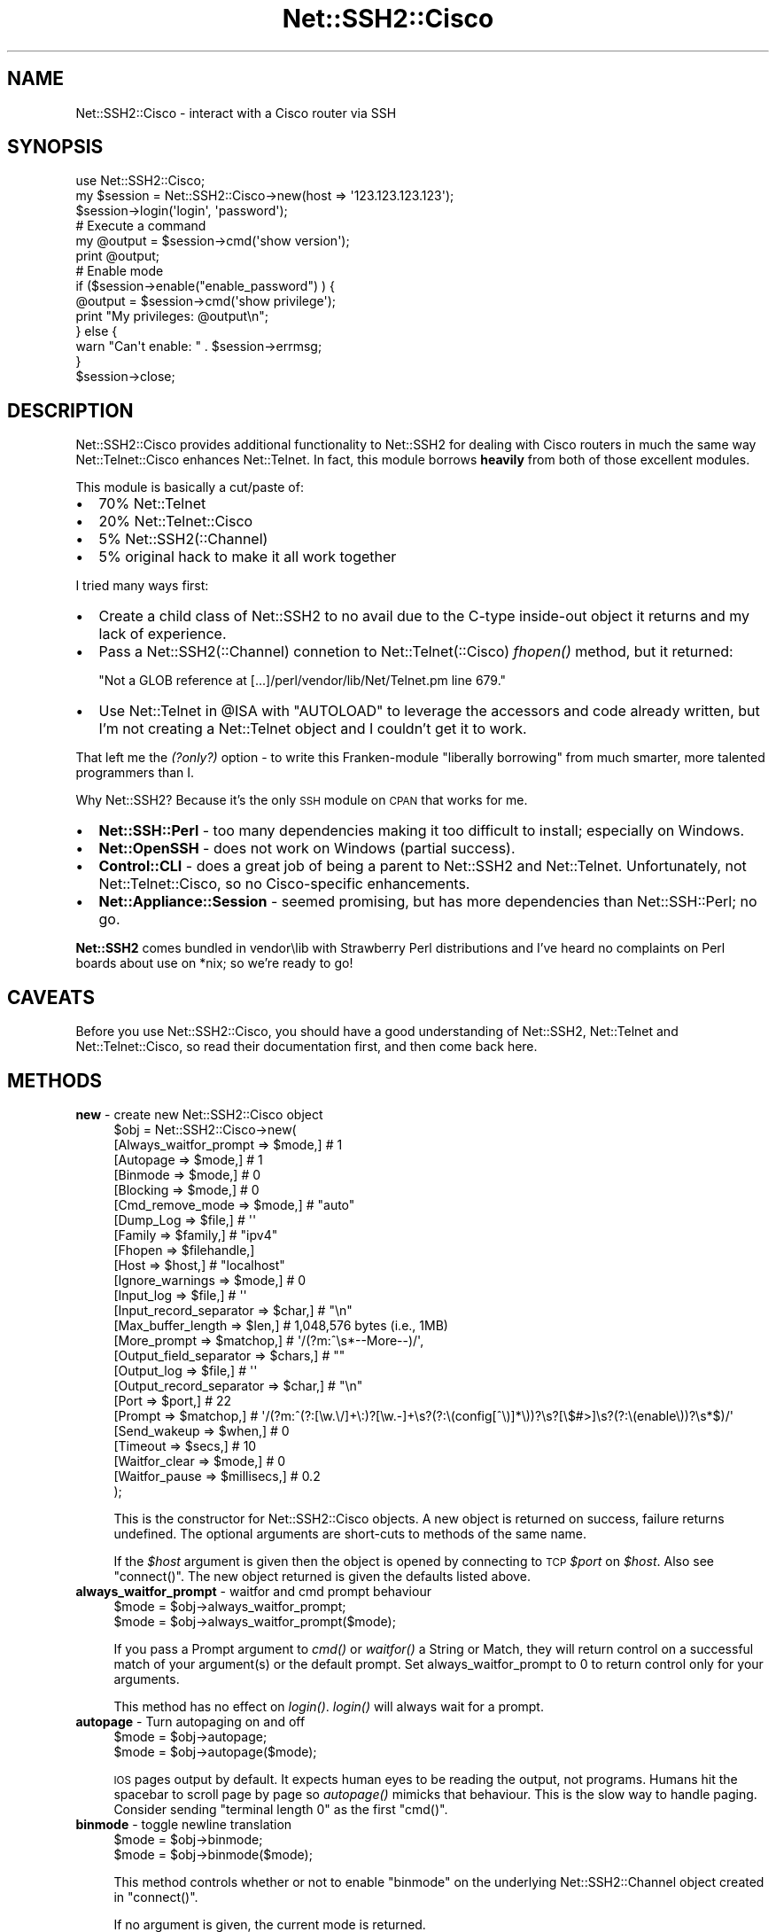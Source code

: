 .\" Automatically generated by Pod::Man 2.28 (Pod::Simple 3.28)
.\"
.\" Standard preamble:
.\" ========================================================================
.de Sp \" Vertical space (when we can't use .PP)
.if t .sp .5v
.if n .sp
..
.de Vb \" Begin verbatim text
.ft CW
.nf
.ne \\$1
..
.de Ve \" End verbatim text
.ft R
.fi
..
.\" Set up some character translations and predefined strings.  \*(-- will
.\" give an unbreakable dash, \*(PI will give pi, \*(L" will give a left
.\" double quote, and \*(R" will give a right double quote.  \*(C+ will
.\" give a nicer C++.  Capital omega is used to do unbreakable dashes and
.\" therefore won't be available.  \*(C` and \*(C' expand to `' in nroff,
.\" nothing in troff, for use with C<>.
.tr \(*W-
.ds C+ C\v'-.1v'\h'-1p'\s-2+\h'-1p'+\s0\v'.1v'\h'-1p'
.ie n \{\
.    ds -- \(*W-
.    ds PI pi
.    if (\n(.H=4u)&(1m=24u) .ds -- \(*W\h'-12u'\(*W\h'-12u'-\" diablo 10 pitch
.    if (\n(.H=4u)&(1m=20u) .ds -- \(*W\h'-12u'\(*W\h'-8u'-\"  diablo 12 pitch
.    ds L" ""
.    ds R" ""
.    ds C` ""
.    ds C' ""
'br\}
.el\{\
.    ds -- \|\(em\|
.    ds PI \(*p
.    ds L" ``
.    ds R" ''
.    ds C`
.    ds C'
'br\}
.\"
.\" Escape single quotes in literal strings from groff's Unicode transform.
.ie \n(.g .ds Aq \(aq
.el       .ds Aq '
.\"
.\" If the F register is turned on, we'll generate index entries on stderr for
.\" titles (.TH), headers (.SH), subsections (.SS), items (.Ip), and index
.\" entries marked with X<> in POD.  Of course, you'll have to process the
.\" output yourself in some meaningful fashion.
.\"
.\" Avoid warning from groff about undefined register 'F'.
.de IX
..
.nr rF 0
.if \n(.g .if rF .nr rF 1
.if (\n(rF:(\n(.g==0)) \{
.    if \nF \{
.        de IX
.        tm Index:\\$1\t\\n%\t"\\$2"
..
.        if !\nF==2 \{
.            nr % 0
.            nr F 2
.        \}
.    \}
.\}
.rr rF
.\" ========================================================================
.\"
.IX Title "Net::SSH2::Cisco 3"
.TH Net::SSH2::Cisco 3 "2015-07-11" "perl v5.20.2" "User Contributed Perl Documentation"
.\" For nroff, turn off justification.  Always turn off hyphenation; it makes
.\" way too many mistakes in technical documents.
.if n .ad l
.nh
.SH "NAME"
Net::SSH2::Cisco \- interact with a Cisco router via SSH
.SH "SYNOPSIS"
.IX Header "SYNOPSIS"
.Vb 1
\&  use Net::SSH2::Cisco;
\&
\&  my $session = Net::SSH2::Cisco\->new(host => \*(Aq123.123.123.123\*(Aq);
\&  $session\->login(\*(Aqlogin\*(Aq, \*(Aqpassword\*(Aq);
\&
\&  # Execute a command
\&  my @output = $session\->cmd(\*(Aqshow version\*(Aq);
\&  print @output;
\&
\&  # Enable mode
\&  if ($session\->enable("enable_password") ) {
\&      @output = $session\->cmd(\*(Aqshow privilege\*(Aq);
\&      print "My privileges: @output\en";
\&  } else {
\&      warn "Can\*(Aqt enable: " . $session\->errmsg;
\&  }
\&
\&  $session\->close;
.Ve
.SH "DESCRIPTION"
.IX Header "DESCRIPTION"
Net::SSH2::Cisco provides additional functionality to Net::SSH2
for dealing with Cisco routers in much the same way Net::Telnet::Cisco
enhances Net::Telnet.  In fact, this module borrows \fBheavily\fR from
both of those excellent modules.
.PP
This module is basically a cut/paste of:
.IP "\(bu" 2
70% Net::Telnet
.IP "\(bu" 2
20% Net::Telnet::Cisco
.IP "\(bu" 2
5% Net::SSH2(::Channel)
.IP "\(bu" 2
5% original hack to make it all work together
.PP
I tried many ways first:
.IP "\(bu" 2
Create a child class of Net::SSH2 to no avail due to the C\-type 
inside-out object it returns and my lack of experience.
.IP "\(bu" 2
Pass a Net::SSH2(::Channel) connetion to Net::Telnet(::Cisco) \fIfhopen()\fR
method, but it returned:
.Sp
\&\f(CW\*(C`Not a GLOB reference at [...]/perl/vendor/lib/Net/Telnet.pm line 679.\*(C'\fR
.IP "\(bu" 2
Use Net::Telnet in \f(CW@ISA\fR with \f(CW\*(C`AUTOLOAD\*(C'\fR to leverage the accessors and 
code already written, but I'm not creating a Net::Telnet object and 
I couldn't get it to work.
.PP
That left me the \fI(?only?)\fR option \- to write this Franken-module \*(L"liberally
borrowing\*(R" from much smarter, more talented programmers than I.
.PP
Why Net::SSH2?  Because it's the only \s-1SSH\s0 module on \s-1CPAN\s0 that works for me.
.IP "\(bu" 2
\&\fBNet::SSH::Perl\fR \- too many dependencies making it too difficult to install;
especially on Windows.
.IP "\(bu" 2
\&\fBNet::OpenSSH\fR \- does not work on Windows (partial success).
.IP "\(bu" 2
\&\fBControl::CLI\fR \- does a great job of being a parent to Net::SSH2 and
Net::Telnet.  Unfortunately, not Net::Telnet::Cisco, so no Cisco-specific 
enhancements.
.IP "\(bu" 2
\&\fBNet::Appliance::Session\fR \- seemed promising, but has more dependencies
than Net::SSH::Perl; no go.
.PP
\&\fBNet::SSH2\fR comes bundled in vendor\elib with Strawberry Perl distributions
and I've heard no complaints on Perl boards about use on *nix; so we're
ready to go!
.SH "CAVEATS"
.IX Header "CAVEATS"
Before you use Net::SSH2::Cisco, you should have a good
understanding of Net::SSH2, Net::Telnet and Net::Telnet::Cisco, so read
their documentation first, and then come back here.
.SH "METHODS"
.IX Header "METHODS"
.IP "\fBnew\fR \- create new Net::SSH2::Cisco object" 4
.IX Item "new - create new Net::SSH2::Cisco object"
.Vb 10
\&    $obj = Net::SSH2::Cisco\->new(
\&        [Always_waitfor_prompt   => $mode,]       # 1
\&        [Autopage                => $mode,]       # 1
\&        [Binmode                 => $mode,]       # 0
\&        [Blocking                => $mode,]       # 0
\&        [Cmd_remove_mode         => $mode,]       # "auto"
\&        [Dump_Log                => $file,]       # \*(Aq\*(Aq
\&        [Family                  => $family,]     # "ipv4"
\&        [Fhopen                  => $filehandle,]
\&        [Host                    => $host,]       # "localhost"
\&        [Ignore_warnings         => $mode,]       # 0
\&        [Input_log               => $file,]       # \*(Aq\*(Aq
\&        [Input_record_separator  => $char,]       # "\en"
\&        [Max_buffer_length       => $len,]        # 1,048,576 bytes (i.e., 1MB)
\&        [More_prompt             => $matchop,]    # \*(Aq/(?m:^\es*\-\-More\-\-)/\*(Aq,
\&        [Output_field_separator  => $chars,]      # ""
\&        [Output_log              => $file,]       # \*(Aq\*(Aq
\&        [Output_record_separator => $char,]       # "\en"
\&        [Port                    => $port,]       # 22
\&        [Prompt                  => $matchop,]    # \*(Aq/(?m:^(?:[\ew.\e/]+\e:)?[\ew.\-]+\es?(?:\e(config[^\e)]*\e))?\es?[\e$#>]\es?(?:\e(enable\e))?\es*$)/\*(Aq
\&        [Send_wakeup             => $when,]       # 0
\&        [Timeout                 => $secs,]       # 10
\&        [Waitfor_clear           => $mode,]       # 0
\&        [Waitfor_pause           => $millisecs,]  # 0.2
\&    );
.Ve
.Sp
This is the constructor for Net::SSH2::Cisco objects.  A new object is
returned on success, failure returns undefined.  The optional arguments
are short-cuts to methods of the same name.
.Sp
If the \fI\f(CI$host\fI\fR argument is given then the object is opened by
connecting to \s-1TCP \s0\fI\f(CI$port\fI\fR on \fI\f(CI$host\fI\fR.  Also see \f(CW\*(C`connect()\*(C'\fR.  The new
object returned is given the defaults listed above.
.IP "\fBalways_waitfor_prompt\fR \- waitfor and cmd prompt behaviour" 4
.IX Item "always_waitfor_prompt - waitfor and cmd prompt behaviour"
.Vb 1
\&    $mode = $obj\->always_waitfor_prompt;
\&
\&    $mode = $obj\->always_waitfor_prompt($mode);
.Ve
.Sp
If you pass a Prompt argument to \fIcmd()\fR or \fIwaitfor()\fR a String or Match,
they will return control on a successful match of your argument(s) or
the default prompt. Set always_waitfor_prompt to 0 to return control
only for your arguments.
.Sp
This method has no effect on \fIlogin()\fR. \fIlogin()\fR will always wait for a
prompt.
.IP "\fBautopage\fR \- Turn autopaging on and off" 4
.IX Item "autopage - Turn autopaging on and off"
.Vb 1
\&    $mode = $obj\->autopage;
\&
\&    $mode = $obj\->autopage($mode);
.Ve
.Sp
\&\s-1IOS\s0 pages output by default. It expects human eyes to be reading the
output, not programs.  Humans hit the spacebar to scroll page by
page so \fIautopage()\fR mimicks that behaviour.  This is the slow way to
handle paging.  Consider sending \*(L"terminal length 0\*(R" as the first \f(CW\*(C`cmd()\*(C'\fR.
.IP "\fBbinmode\fR \- toggle newline translation" 4
.IX Item "binmode - toggle newline translation"
.Vb 1
\&    $mode = $obj\->binmode;
\&
\&    $mode = $obj\->binmode($mode);
.Ve
.Sp
This method controls whether or not to enable \f(CW\*(C`binmode\*(C'\fR on the
underlying Net::SSH2::Channel object created in \f(CW\*(C`connect()\*(C'\fR.
.Sp
If no argument is given, the current mode is returned.
.IP "\fBblocking\fR \- toggle channel blocking" 4
.IX Item "blocking - toggle channel blocking"
.Vb 1
\&    $mode = $obj\->blocking;
\&
\&    $mode = $obj\->blocking($mode);
.Ve
.Sp
This method controls whether or not to enable \f(CW\*(C`blocking\*(C'\fR on the
underlying Net::SSH2::Channel object created in \f(CW\*(C`connect()\*(C'\fR.
.Sp
If no argument is given, the current mode is returned.
.IP "\fBclose\fR \- close object" 4
.IX Item "close - close object"
.Vb 1
\&    $ok = $obj\->close;
.Ve
.Sp
This method closes the object.
.IP "\fBcmd\fR \- issue command and retrieve output" 4
.IX Item "cmd - issue command and retrieve output"
.Vb 10
\&    $ok = $obj\->cmd($string);
\&    $ok = $obj\->cmd(
\&         String  => $string,
\&        [Output  => $ref,]
\&        [Cmd_remove_mode => $mode,]
\&        [Errmode => $mode,]
\&        [Input_record_separator  => $chars,]
\&        [Output_record_separator => $chars,]
\&        [Prompt  => $match,]
\&        [Timeout => $secs,]
\&        [Waitfor_clear => $mode,]
\&        [Waitfor_pause => $millisecs,]
\&    );
\&
\&    @output = $obj\->cmd($string);
\&    @output = $obj\->cmd(
\&         String  => $string,
\&        [Output  => $ref,]
\&        [Cmd_remove_mode => $mode,]
\&        [Errmode => $mode,]
\&        [Input_record_separator  => $chars,]
\&        [Output_record_separator => $chars,]
\&        [Prompt  => $match,]
\&        [Timeout => $secs,]
\&        [Waitfor_clear => $mode,]
\&        [Waitfor_pause => $millisecs,]
\&    );
.Ve
.Sp
This method sends the command \fI\f(CI$string\fI\fR, and reads the characters
sent back by the command up until and including the matching prompt.
It's assumed that the program to which you're sending is some kind of
command prompting interpreter such as a shell.
.Sp
The command \fI\f(CI$string\fI\fR is automatically appended with the
output_record_separator, by default it is \f(CW"\en"\fR.  This is similar
to someone typing a command and hitting the return key.  Set the
output_record_separator to change this behavior.
.Sp
In a scalar context, the characters read from the remote side are
discarded and \f(CW1\fR is returned on success.  On time-out, eof, or other
failures, the error mode action is performed.  See \f(CW\*(C`errmode()\*(C'\fR.
.Sp
In a list context, just the output generated by the command is
returned, one line per element.  In other words, all the characters in
between the echoed back command string and the prompt are returned.
If the command happens to return no output, a list containing one
element, the empty string is returned.  This is so the list will
indicate true in a boolean context.  On time-out, eof, or other
failures, the error mode action is performed.  See \f(CW\*(C`errmode()\*(C'\fR.
.Sp
The characters that matched the prompt may be retrieved using
\&\f(CW\*(C`last_prompt()\*(C'\fR.
.Sp
Many command interpreters echo back the command sent.  In most
situations, this method removes the first line returned from the
remote side (i.e. the echoed back command).  See \f(CW\*(C`cmd_remove_mode()\*(C'\fR
for more control over this feature.
.Sp
The \fIOutput\fR named parameter provides an alternative method of
receiving command output.  If you pass a scalar reference, all the
output (even if it contains multiple lines) is returned in the
referenced scalar.  If you pass an array or hash reference, the lines
of output are returned in the referenced array or hash.  You can use
\&\f(CW\*(C`input_record_separator()\*(C'\fR to change the notion of what separates a
line.
.IP "\fBcmd_remove_mode\fR \- toggle removal of echoed commands" 4
.IX Item "cmd_remove_mode - toggle removal of echoed commands"
.Vb 1
\&    $mode = $obj\->cmd_remove_mode;
\&
\&    $mode = $obj\->cmd_remove_mode($mode);
.Ve
.Sp
This method controls how to deal with echoed back commands in the
output returned by \fIcmd()\fR.  Typically, when you send a command to the
remote side, the first line of output returned is the command echoed
back.  Use this mode to remove the first line of output normally
returned by \fIcmd()\fR.
.Sp
If no argument is given, the current mode is returned.
.Sp
If \fI\f(CI$mode\fI\fR is \f(CW0\fR then the command output returned from \fIcmd()\fR has no
lines removed.  If \fI\f(CI$mode\fI\fR is a positive integer, then the first
\&\fI\f(CI$mode\fI\fR lines of command output are stripped.
.Sp
By default, \fI\f(CI$mode\fI\fR is set to \f(CW"auto"\fR.  Auto means that whether or
not the first line of command output is stripped, depends on whether
or not it is matched in the first line of command output.
.IP "\fBconnect\fR \- connect to port on remote host" 4
.IX Item "connect - connect to port on remote host"
.Vb 1
\&    $ok = $obj\->connect($host);
\&
\&    $ok = $obj\->connect(
\&        [Fhopen  => $filehandle,]
\&        [Host    => $host,]
\&        [Port    => $port,]
\&        [Family  => $family,]
\&        [Timeout => $secs,]
\&    );
.Ve
.Sp
This method opens a \s-1TCP\s0 connection to \fI\f(CI$port\fI\fR on \fI\f(CI$host\fI\fR for the \s-1IP\s0
address \fI\f(CI$family\fI\fR.  If \f(CW$filehandle\fR is provided, other options are
ignored.  If any of the arguments are missing then the current attribute
value for the object is used.  Specifing any optional named parameters
overrides the current setting for this call to \f(CW\*(C`connect()\*(C'\fR.
.Sp
This essentially performs a Net::SSH2 \f(CW\*(C`connect()\*(C'\fR call.
.IP "\fBdisable\fR \- leave enabled mode" 4
.IX Item "disable - leave enabled mode"
.Vb 1
\&    $ok = $obj\->disable;
.Ve
.Sp
This method exits the router's privileged mode.
.IP "\fBdump_log\fR \- log all I/O in dump format" 4
.IX Item "dump_log - log all I/O in dump format"
.Vb 1
\&    $fh = $obj\->dump_log;
\&
\&    $fh = $obj\->dump_log($fh);
\&
\&    $fh = $obj\->dump_log($filename);
.Ve
.Sp
This method starts or stops dump format logging of all the object's
input and output.  The dump format shows the blocks read and written
in a hexadecimal and printable character format.  This method is
useful when debugging, however you might want to first try
\&\f(CW\*(C`input_log()\*(C'\fR as it's more readable.
.Sp
If no argument is given, the log filehandle is returned.  A returned
empty string indicates logging is off.
.Sp
To stop logging, use an empty string as an argument.  The stopped
filehandle is not closed.
.Sp
If an open filehandle is given, it is used for logging and returned.
Otherwise, the argument is assumed to be the name of a file, the
filename is opened for logging and a filehandle to it is returned.  If
the filehandle is not already opened or the filename can't be opened
for writing, the error mode action is performed.
.Sp
\&\fB\s-1NOTE:\s0\fR Logging starts \fIafter\fR login so the initial login sequence 
(i.e., banner, username and password exchange) is \fInot\fR captured.  This 
is due to Net::SSH2 not having a logging function.
.IP "\fBenable\fR \- enter enabled mode" 4
.IX Item "enable - enter enabled mode"
.Vb 1
\&    $ok = $obj\->enable;
\&
\&    $ok = $obj\->enable($password);
\&
\&    $ok = $obj\->enable(
\&        [Name => $name,]
\&        [Password => $password,]
\&        [Level => $level,]
\&    );
.Ve
.Sp
This method changes privilege level to enabled mode.
.Sp
If a single argument is provided by the caller, it will be used as
a password.  Returns 1 on success and undef on failure.
.IP "\fBeof\fR \- end of file indicator" 4
.IX Item "eof - end of file indicator"
.Vb 1
\&    $eof = $obj\->eof;
.Ve
.Sp
This method returns \f(CW1\fR if end of file has been read, otherwise it
returns an empty string.
.IP "\fBerrmode\fR \- define action to be performed on error" 4
.IX Item "errmode - define action to be performed on error"
.Vb 1
\&    $mode = $obj\->errmode;
\&
\&    $mode = $obj\->errmode($mode);
.Ve
.Sp
This method gets or sets the action used when errors are encountered
using the object.  The first calling sequence returns the current
error mode.  The second calling sequence sets it to \fI\f(CI$mode\fI\fR.  Valid values
for \fI\f(CI$mode\fI\fR are \f(CW"die"\fR (the default), \f(CW"return"\fR, a \fIcoderef\fR
or an \fIarrayref\fR.
.Sp
When mode is \f(CW"die"\fR and an error is encountered using the object,
then an error message is printed to standard error and the program
dies.
.Sp
When mode is \f(CW"return"\fR then the method generating the error places
an error message in the object and returns an undefined value in a
scalar context and an empty list in list context.  The error message
may be obtained using \f(CW\*(C`errmsg()\*(C'\fR.
.Sp
When mode is a \fIcoderef\fR, then when an error is encountered
\&\fIcoderef\fR is called with the error message as its first argument.
Using this mode you may have your own subroutine handle errors.  If
\&\fIcoderef\fR itself returns then the method generating the error returns
undefined or an empty list depending on context.
.Sp
When mode is an \fIarrayref\fR, the first element of the array must be a
\&\fIcoderef\fR.  Any elements that follow are the arguments to \fIcoderef\fR.
When an error is encountered, the \fIcoderef\fR is called with its
arguments.  Using this mode you may have your own subroutine handle
errors.  If the \fIcoderef\fR itself returns then the method generating
the error returns undefined or an empty list depending on context.
.Sp
A warning is printed to \s-1STDERR\s0 when attempting to set this attribute
to something that is not \f(CW"die"\fR, \f(CW"return"\fR, a \fIcoderef\fR, or an
\&\fIarrayref\fR whose first element isn't a \fIcoderef\fR.
.IP "\fBerrmsg\fR \- most recent error message" 4
.IX Item "errmsg - most recent error message"
.Vb 1
\&    $msg = $obj\->errmsg;
\&
\&    $msg = $obj\->errmsg(@msgs);
.Ve
.Sp
The first calling sequence returns the error message associated with
the object.  The empty string is returned if no error has been
encountered yet.  The second calling sequence sets the error message
for the object to the concatenation of \fI\f(CI@msgs\fI\fR.  Normally, error
messages are set internally by a method when an error is encountered.
.IP "\fBerror\fR \- perform the error mode action" 4
.IX Item "error - perform the error mode action"
.Vb 1
\&    $obj\->error(@msgs);
.Ve
.Sp
This method concatenates \fI\f(CI@msgs\fI\fR into a string and places it in the 
object as the error message.  Also see \f(CW\*(C`errmsg()\*(C'\fR.  It then performs 
the error mode action.  Also see \f(CW\*(C`errmode()\*(C'\fR.
.Sp
If the error mode doesn't cause the program to die, then an undefined 
value or an empty list is returned depending on the context.
.Sp
This method is primarily used by this class or a sub-class to perform 
the user requested action when an error is encountered.
.IP "\fBfamily\fR \- \s-1IP\s0 address family for remote host" 4
.IX Item "family - IP address family for remote host"
.Vb 1
\&    $family = $obj\->family;
\&
\&    $family = $obj\->family($family);
.Ve
.Sp
This method designates which \s-1IP\s0 address family \f(CW\*(C`host()\*(C'\fR refers to,
i.e. IPv4 or IPv6.  IPv6 support is available when using perl 5.14 or
later.  With no argument it returns the current value set in the
object.  With an argument it sets the current address family to
\&\fI\f(CI$family\fI\fR returns.  Valid values are \f(CW"ipv4"\fR or \f(CW"ipv6"\fR.
.Sp
This returns when attempting to set an invalid family or attempting
to set \f(CW"ipv6"\fR when the Socket module is less than version 1.94
or IPv6 is not supported.
.Sp
Note, Net::SSH2 does not support IPv6 natively, so setting \f(CW"ipv6"\fR
requires IO::Socket::IP be installed.
.IP "\fBfhopen\fR \- use already open filehandle for I/O" 4
.IX Item "fhopen - use already open filehandle for I/O"
.Vb 1
\&    $ok = $obj\->fhopen($fh);
.Ve
.Sp
This method associates the open filehandle \fI\f(CI$fh\fI\fR with \fI\f(CI$obj\fI\fR for
further I/O.  Filehandle \fI\f(CI$fh\fI\fR must already be opened.
.Sp
To support IPv6 in Net::SSH2, you need to open an IO::Socket::IP object
and pass that to \f(CW\*(C`connect()\*(C'\fR.  In this modules, Net::SSH2::Cisco takes
care of IPv6 for you with the \f(CW\*(C`family()\*(C'\fR method by essentially doing
the same thing in the background.  If for some reason you're dropping
this into existing code, you may already create your own \s-1IO\s0 object, so
this allows for those existing instances.
.IP "\fBhost\fR \- name or \s-1IP\s0 address of remote host" 4
.IX Item "host - name or IP address of remote host"
.Vb 1
\&    $host = $obj\->host;
\&
\&    $host = $obj\->host($host);
.Ve
.Sp
This method designates the remote host for \f(CW\*(C`open()\*(C'\fR.  It is either a
hostname or an \s-1IP\s0 address.  With no argument it returns the current
value set in the object.  With an argument it sets the current host
name to \fI\f(CI$host\fI\fR.  Use \f(CW\*(C`family()\*(C'\fR to control which \s-1IP\s0 address family,
IPv4 or IPv6, hostnames should resolve to.
.Sp
It may also be set by \f(CW\*(C`new()\*(C'\fR or \f(CW\*(C`connect()\*(C'\fR.
.IP "\fBignore_warnings\fR \- Don't call \fIerror()\fR for warnings" 4
.IX Item "ignore_warnings - Don't call error() for warnings"
.Vb 1
\&    $mode = $obj\->ignore_warnings;
\&
\&    $mode = $obj\->ignore_warnings($mode);
.Ve
.Sp
Not all strings that begin with a '%' are really errors. Some are just
warnings. By setting this, you are ignoring them.
.IP "\fBinput_log\fR \- log all input" 4
.IX Item "input_log - log all input"
.Vb 1
\&    $fh = $obj\->input_log;
\&
\&    $fh = $obj\->input_log($fh);
\&
\&    $fh = $obj\->input_log($filename);
.Ve
.Sp
This method starts or stops logging of input.  This is useful when
debugging.  Also see \f(CW\*(C`dump_log()\*(C'\fR.  Because most command interpreters
echo back commands received, it's likely all your output will also be
in this log.  Note that input logging occurs after newline
translation.  See \f(CW\*(C`binmode()\*(C'\fR for details on newline translation.
.Sp
If no argument is given, the log filehandle is returned.  A returned
empty string indicates logging is off.
.Sp
To stop logging, use an empty string as an argument.  The stopped
filehandle is not closed.
.Sp
If an open filehandle is given, it is used for logging and returned.
Otherwise, the argument is assumed to be the name of a file, the
filename is opened for logging and a filehandle to it is returned.  If
the filehandle is not already opened or the filename can't be opened
for writing, the error mode action is performed.
.Sp
\&\fB\s-1NOTE:\s0\fR Logging starts \fIafter\fR login so the initial login sequence 
(i.e., banner, username and password exchange) is \fInot\fR captured.  This 
is due to Net::SSH2 not having a logging function.
.IP "\fBinput_record_separator\fR \- input line delimiter" 4
.IX Item "input_record_separator - input line delimiter"
.Vb 1
\&    $char = $obj\->input_record_separator;
\&
\&    $char = $obj\->input_record_separator($char);
.Ve
.Sp
This method designates the line delimiter for input.  It's used with
\&\f(CW\*(C`cmd()\*(C'\fR to determine lines in the input.
.Sp
With no argument this method returns the current input record
separator set in the object.  With an argument it sets the input
record separator to \fI\f(CI$char\fI\fR.  Note that \fI\f(CI$char\fI\fR must have length.
.Sp
Alias:  \f(CW\*(C`rs\*(C'\fR.
.IP "\fBios_break\fR \- send a break (control\-^)" 4
.IX Item "ios_break - send a break (control-^)"
.Vb 1
\&    $ok = $obj\->ios_break;
\&
\&    $ok = $obj\->ios_break($char);
.Ve
.Sp
Send an \s-1IOS\s0 break.  This is sent without a newline.  Optional \fI\f(CI$char\fI\fR
appends.  For example, no argument sends \*(L"Control\-^\*(R".  Argument \*(L"X\*(R"
effectively sends \*(L"Control\-Shift\-6\-X\*(R".
.IP "\fBis_enabled\fR \- enable mode check" 4
.IX Item "is_enabled - enable mode check"
.Vb 1
\&    $ok = $obj\->is_enabled;
.Ve
.Sp
A trivial check to see whether we have a root-style prompt, with
either the word \*(L"(enable)\*(R" in it, or a trailing \*(L"#\*(R".
.Sp
\&\fBWarning\fR: this method will return false positives if the prompt has
\&\*(L"#\*(R"s in it.  You may be better off calling \f(CW\*(C`$obj\->cmd("show
privilege")\*(C'\fR instead.
.IP "\fBlast_cmd\fR \- last command entered" 4
.IX Item "last_cmd - last command entered"
.Vb 1
\&    $cmd = $obj\->last_cmd;
.Ve
.Sp
This method returns the last command executed by \f(CW\*(C`cmd()\*(C'\fR.
.IP "\fBlast_prompt\fR \- last prompt read" 4
.IX Item "last_prompt - last prompt read"
.Vb 1
\&    $prompt = $obj\->last_prompt;
.Ve
.Sp
This method returns the last prompt read by \f(CW\*(C`cmd()\*(C'\fR.  See \f(CW\*(C`prompt()\*(C'\fR.
.IP "\fBlogin\fR \- login to a router" 4
.IX Item "login - login to a router"
.Vb 1
\&    $ok = $obj\->login($username, $password);
\&
\&    $ok = $obj\->login(
\&        [Name     => $username,]
\&        [Password => $password,]
\&        [Timeout  => $secs,]
\&    );
.Ve
.Sp
This method performs a login with Net::SSH2 authentication methods.
Currenly, only \f(CW\*(C`auth_password\*(C'\fR is supported.
.Sp
Upon successful connection, a Net::SSH2::Channel object is created and:
.RS 4
.IP "\(bu" 2
\&\f(CW\*(C`blocking()\*(C'\fR is called on the channel
.IP "\(bu" 2
\&\f(CW\*(C`shell()\*(C'\fR from Net::SSH2::Channel is opened
.IP "\(bu" 2
\&\f(CW\*(C`binmode()\*(C'\fR is called on the channel
.IP "\(bu" 2
The first prompt (see \f(CW\*(C`prompt()\*(C'\fR)is read off.
.RE
.RS 4
.Sp
Must be connected by calling \f(CW\*(C`new\*(C'\fR or \f(CW\*(C`connect\*(C'\fR first.
.RE
.IP "\fBmax_buffer_length\fR \- maximum size of input buffer" 4
.IX Item "max_buffer_length - maximum size of input buffer"
.Vb 1
\&    $len = $obj\->max_buffer_length;
\&
\&    $prev = $obj\->max_buffer_length($len);
.Ve
.Sp
This method designates the maximum size of the input buffer.
.Sp
With no argument, this method returns the current maximum buffer
length set in the object.  With an argument it sets the maximum buffer
length to \fI\f(CI$len\fI\fR.  Values of \fI\f(CI$len\fI\fR smaller than 512 will be adjusted
to 512.
.Sp
A warning is printed to \s-1STDERR\s0 when attempting to set this attribute
to something that isn't a positive integer.
.IP "\fBmore_prompt\fR \- Matchop used by \fIautopage()\fR" 4
.IX Item "more_prompt - Matchop used by autopage()"
.Vb 1
\&    $matchop = $obj\->prompt;
\&
\&    $matchop = $obj\->prompt($matchop);
.Ve
.Sp
Match prompt for paging used by \f(CW\*(C`autopage()\*(C'\fR.
.IP "\fBnormalize_cmd\fR \- Turn normalization on and off" 4
.IX Item "normalize_cmd - Turn normalization on and off"
.Vb 1
\&    $mode = $obj\->normalize_cmd;
\&
\&    $mode = $obj\->normalize_cmd($mode);
.Ve
.Sp
\&\s-1IOS\s0 clears '\-\-More\-\-' prompts with backspaces (e.g., ^H). If 
you're excited by the thought of having raw control characters 
like ^H (backspace), ^? (delete), and ^U (kill) in your command 
output, turn this feature off.
.Sp
Logging is unaffected by this setting.
.Sp
See \f(CW\*(C`waitfor_clear()\*(C'\fR
.IP "\fBopen\fR \- connect to port on remote host" 4
.IX Item "open - connect to port on remote host"
See \f(CW\*(C`connect()\*(C'\fR.
.IP "\fBoutput_field_separator\fR \- field separator for print" 4
.IX Item "output_field_separator - field separator for print"
.Vb 1
\&    $chars = $obj\->output_field_separator;
\&
\&    $prev = $obj\->output_field_separator($chars);
.Ve
.Sp
This method designates the output field separator for \f(CW\*(C`print()\*(C'\fR.
Ordinarily the print method simply prints out the comma separated
fields you specify.  Set this to specify what's printed between
fields.
.Sp
With no argument this method returns the current output field
separator set in the object.  With an argument it sets the output
field separator to \fI\f(CI$chars\fI\fR.
.Sp
Alias:  \f(CW\*(C`ofs()\*(C'\fR
.IP "\fBoutput_log\fR \- log all output" 4
.IX Item "output_log - log all output"
.Vb 1
\&    $fh = $obj\->output_log;
\&
\&    $fh = $obj\->output_log($fh);
\&
\&    $fh = $obj\->output_log($filename);
.Ve
.Sp
This method starts or stops logging of output.  This is useful when
debugging.  Also see \f(CW\*(C`dump_log()\*(C'\fR.  Because most command interpreters
echo back commands received, it's likely all your output would also be
in an input log.  See \f(CW\*(C`input_log()\*(C'\fR.  Note that output logging occurs
before newline translation.  See \f(CW\*(C`binmode()\*(C'\fR for details on newline
translation.
.Sp
If no argument is given, the log filehandle is returned.  A returned
empty string indicates logging is off.
.Sp
To stop logging, use an empty string as an argument.  The stopped
filehandle is not closed.
.Sp
If an open filehandle is given, it is used for logging and returned.
Otherwise, the argument is assumed to be the name of a file, the
filename is opened for logging and a filehandle to it is returned.  If
the filehandle is not already opened or the filename can't be opened
for writing, the error mode action is performed.
.Sp
\&\fB\s-1NOTE:\s0\fR Logging starts \fIafter\fR login so the initial login sequence 
(i.e., banner, username and password exchange) is \fInot\fR captured.  This 
is due to Net::SSH2 not having a logging function.
.IP "\fBoutput_record_separator\fR \- output line delimiter" 4
.IX Item "output_record_separator - output line delimiter"
.Vb 1
\&    $char = $obj\->output_record_separator;
\&
\&    $char = $obj\->output_record_separator($char);
.Ve
.Sp
This method designates the output line delimiter for \f(CW\*(C`cmd()\*(C'\fR.
.Sp
The output record separator is set to \f(CW"\en"\fR by default, so there's
no need to append all your commands with a newline.
.Sp
With no argument this method returns the current output record
separator set in the object.  With an argument it sets the output
record separator to \fI\f(CI$char\fI\fR.
.Sp
Alias:  \f(CW\*(C`ors()\*(C'\fR.
.IP "\fBport\fR \- remote port" 4
.IX Item "port - remote port"
.Vb 1
\&    $port = $obj\->port;
\&
\&    $port = $obj\->port($port);
.Ve
.Sp
This method designates the remote \s-1TCP\s0 port for \f(CW\*(C`open()\*(C'\fR.  With no
argument this method returns the current port number.  With an
argument it sets the current port number to \fI\f(CI$port\fI\fR.
.IP "\fBprint\fR \- write to object" 4
.IX Item "print - write to object"
.Vb 1
\&    $ok = $obj\->print(@list);
.Ve
.Sp
This method writes \fI\f(CI@list\fI\fR followed by the \fIoutput_record_separator\fR
to the open object and returns \f(CW1\fR if all data was successfully
written.  On time-out or other failures, the error mode action is
performed.  See \f(CW\*(C`errmode()\*(C'\fR.
.Sp
By default, the \f(CW\*(C`output_record_separator()\*(C'\fR is set to \f(CW"\en"\fR so all
your commands automatically end with a newline.  In most cases your
output is being read by a command interpreter which won't accept a
command until newline is read.  This is similar to someone typing a
command and hitting the return key.  To avoid printing a trailing
\&\f(CW"\en"\fR use \f(CW\*(C`put()\*(C'\fR instead or set the output_record_separator to an
empty string.
.Sp
You may also use the output field separator to print a string between
the list elements.  See \f(CW\*(C`output_field_separator()\*(C'\fR.
.IP "\fBprompt\fR \- pattern to match a prompt" 4
.IX Item "prompt - pattern to match a prompt"
.Vb 1
\&    $matchop = $obj\->prompt;
\&
\&    $matchop = $obj\->prompt($matchop);
.Ve
.Sp
This method sets the pattern used to find a prompt in the input
stream.  It must be a string representing a valid perl pattern match
operator.  The methods \f(CW\*(C`login()\*(C'\fR and \f(CW\*(C`cmd()\*(C'\fR try to read until
matching the prompt.  They will fail if the pattern you've chosen
doesn't match what the remote side sends.
.Sp
With no argument this method returns the prompt set in the object.
With an argument it sets the prompt to \fI\f(CI$matchop\fI\fR.
.Sp
For an explanation of the default prompt, see Net::Telnet::Cisco.
.Sp
For an explanation of valid prompts and creating match operators,
see Net::Telnet.
.IP "\fBput\fR \- write to object" 4
.IX Item "put - write to object"
.Vb 1
\&    $ok = $obj\->put($string);
\&
\&    $ok = $obj\->put(
\&        String      => $string,
\&        [Binmode    => $mode,]
\&        [Errmode    => $errmode,]
\&        [Timeout    => $secs,]
\&    );
.Ve
.Sp
This method writes \fI\f(CI$string\fI\fR to the opened object and returns \f(CW1\fR if
all data was successfully written.  This method is like \f(CW\*(C`print()\*(C'\fR
except that it doesn't write the trailing output_record_separator
(\*(L"\en\*(R" by default).  On time-out or other failures, the error mode
action is performed.  See \f(CW\*(C`errmode()\*(C'\fR.
.IP "\fBsend_wakeup\fR \- send a newline to the router at login time" 4
.IX Item "send_wakeup - send a newline to the router at login time"
.Vb 1
\&    $when = $obj\->send_wakeup;
\&
\&    $when = $obj\->send_wakeup(\*(Aqconnect\*(Aq);
\&    $when = $obj\->send_wakeup(\*(Aqtimeout\*(Aq);
\&    $when = $obj\->send_wakeup(0);
.Ve
.Sp
This is provided only for compatibility with drop-in replacement 
in Net::Telnet::Cisco scripts.  This has no functionality in this 
module.
.Sp
Some routers quietly allow you to connect but don't display the
expected login prompts. This \fIwould\fR send a newline in the hopes 
it spurs the routers to print something.
.Sp
The issue is a Net::SSH2::Channel to send the newline over isn't 
opened until \fIafter\fR login.
.IP "\fBsock\fR \- return underlying socket object" 4
.IX Item "sock - return underlying socket object"
.Vb 1
\&    $sock = $obj\->sock;
.Ve
.Sp
Returns the underlying IO::Socket (::INET or ::IP) object for the Net::SSH2
connection or undefined if not yet connected.  This allows for socket
accessors to be called.
.Sp
For example:
.Sp
.Vb 1
\&    printf "Connected to %s:%s\en", $obj\->sock\->peerhost, $obj\->sock\-peerport;
.Ve
.IP "\fBssh2\fR \- return Net::SSH2 object" 4
.IX Item "ssh2 - return Net::SSH2 object"
.Vb 1
\&    $ssh2 = $obj\->ssh2;
.Ve
.Sp
Returns the Net::SSH2 object created by \f(CW\*(C`connect()\*(C'\fR.
.IP "\fBssh2_chan\fR \- return Net::SSH2::Channel object" 4
.IX Item "ssh2_chan - return Net::SSH2::Channel object"
.Vb 1
\&    $chan = $obj\->ssh2_chan;
.Ve
.Sp
Returns the Net::SSH2::Channel object created by \f(CW\*(C`login()\*(C'\fR.
.IP "\fBtimed_out\fR \- time-out indicator" 4
.IX Item "timed_out - time-out indicator"
.Vb 1
\&    $to = $obj\->timed_out;
.Ve
.Sp
This method indicates if a previous read, write, or open method
timed-out.
.IP "\fBtimeout\fR \- I/O time-out interval" 4
.IX Item "timeout - I/O time-out interval"
.Vb 1
\&    $secs = $obj\->timeout;
\&
\&    $secs = $obj\->timeout($secs);
.Ve
.Sp
This method sets the timeout interval used when performing I/O
or connecting to a port.
.Sp
If \fI\f(CI$secs\fI\fR is \f(CW0\fR then time-out occurs if the data cannot be
immediately read or written.
.Sp
With no argument this method returns the timeout set in the object.
With an argument it sets the timeout to \fI\f(CI$secs\fI\fR.
.IP "\fBwaitfor\fR \- wait for pattern in the input" 4
.IX Item "waitfor - wait for pattern in the input"
.Vb 9
\&    $ok = $obj\->waitfor($matchop);
\&    $ok = $obj\->waitfor(
\&        [Match   => $matchop,]
\&        [String  => $string,]
\&        [Binmode => $mode,]
\&        [Errmode => $errmode,]
\&        [Timeout => $secs,]
\&        [Waitfor_clear => $mode,]
\&    );
\&
\&    ($prematch, $match) = $obj\->waitfor($matchop);
\&    ($prematch, $match) = $obj\->waitfor(
\&        [Match   => $matchop,]
\&        [String  => $string,]
\&        [Binmode => $mode,]
\&        [Errmode => $errmode,]
\&        [Timeout => $secs,]
\&        [Waitfor_clear => $mode,]
\&    );
.Ve
.Sp
This method reads until a pattern match or string is found in the
input stream.  All the characters before and including the match are
removed from the input stream.
.Sp
In a list context the characters before the match and the matched
characters are returned in \fI\f(CI$prematch\fI\fR and \fI\f(CI$match\fI\fR.  In a scalar
context, the matched characters and all characters before it are
discarded and \f(CW1\fR is returned on success.  On time-out, eof, or other
failures, for both list and scalar context, the error mode action is
performed.  See \f(CW\*(C`errmode()\*(C'\fR.
.Sp
You can specify more than one pattern or string by simply providing
multiple \fIMatch\fR and/or \fIString\fR named parameters.  A \fI\f(CI$matchop\fI\fR
must be a string representing a valid Perl pattern match operator.
The \fI\f(CI$string\fI\fR is just a substring to find in the input stream.
.IP "\fBwaitfor_clear\fR \- clear read buffer in \fIwaitfor()\fR" 4
.IX Item "waitfor_clear - clear read buffer in waitfor()"
.Vb 1
\&    $mode = $obj\->waitfor_clear;
\&
\&    $mode = $obj\->waitfor_pause($mode);
.Ve
.Sp
This issues an \f(CW\*(C`ios_break\*(C'\fR with \*(L"Z\*(R" (i.e., CTRL-Z) after a \f(CW\*(C`waitfor()\*(C'\fR 
timeout and performs a \f(CW\*(C`flush()\*(C'\fR on the Net::SSH::Channel before the 
\&\f(CW\*(C`read()\*(C'\fR.  This tries to compensate for a call to \f(CW\*(C`waitfor\*(C'\fR that times 
out and potentially leaves stuff in the channel.  For best effect, this 
should be set at an object property in \f(CW\*(C`new()\*(C'\fR, but can be set on a 
local basis in \f(CW\*(C`cmd()\*(C'\fR and \f(CW\*(C`waitfor()\*(C'\fR.
.Sp
The default is '1' \- meaning on.  This complements the behavior 
of \f(CW\*(C`normalize_cmd()\*(C'\fR.
.Sp
Why do this?  For example, \*(L"show running-config\*(R" takes time while \*(L"Building 
configuration...\*(R" and that may time out if a \fItimeout\fR is set too 
small.  But in non-blocking mode, the output may start and fill the 
channel after the return from \f(CW\*(C`waitfor\*(C'\fR and if terminal length is a finite 
value \- like the default 24 \- a '\s-1MORE\s0' prompt is waiting \- regardless of 
whether \f(CW\*(C`autopage\*(C'\fR is enabled.
.Sp
To address the possible above scenario, we can send an \f(CW\*(C`ios_break\*(C'\fR with 
\&\*(L"Z\*(R" (i.e., CTRL-Z) to cancel the '\s-1MORE\s0' prompt.  Otherwise, the first 
character of the subsequent command (usually from \f(CW\*(C`cmd()\*(C'\fR) will 
\&\*(L"satisfy\*(R" the \s-1MORE\s0 prompt, \*(L"disappear\*(R" from the output and potentially 
cause a router error (% Invalid input detected at ...).  See the following 
example:
.Sp
.Vb 2
\&  R1#sh run
\&  "Building configuration..."
.Ve
.Sp
\&\s-1TIMEOUT OCCUR\s0!  However, non-blocking mode allows output to fill buffer 
in the background up to a '\s-1MORE\s0' prompt:
.Sp
.Vb 9
\&  Current configuration : 9721 bytes
\&  !
\&  upgrade fpd auto
\&  version 12.4
\&  no service pad
\&  [... output truncated ...]
\&  clock summer\-time EDT recurring
\&  no ip source\-route
\&   \-\-More\-\-
.Ve
.Sp
The buffer now has the above in it.  The next command \*(L"show version\*(R" is 
issued and the following happens:
.Sp
.Vb 3
\&  R1#how version
\&      ^
\&  % Invalid input detected at \*(Aq^\*(Aq marker.
.Ve
.Sp
Where did the \*(L"s\*(R" in \*(L"show version\*(R" go?  It \*(L"satisfied\*(R" the '\s-1MORE\s0' prompt 
and returned the regular router prompt where the rest of the command \*(L"how 
version\*(R" was entered, run and generated an error.  You can see this for 
yourself at a router console by trying:
.Sp
.Vb 4
\&  terminal length 24
\&  show run
\&  [DO NOT PRESS SPACE OR ENTER AT THE \-\-MORE\-\- PROMPT]
\&  show version
.Ve
.Sp
Alternatively, try this, which is what \f(CW\*(C`waitfor_clear\*(C'\fR effectively does:
.Sp
.Vb 5
\&  terminal length 24
\&  show run
\&  [DO NOT PRESS SPACE OR ENTER AT THE \-\-MORE\-\- PROMPT]
\&  [PRESS CTRL\-Z KEY COMBINATION]
\&  show version
.Ve
.IP "\fBwaitfor_pause\fR \- insert a small delay before \fIwaitfor()\fR" 4
.IX Item "waitfor_pause - insert a small delay before waitfor()"
.Vb 1
\&    $millisecs = $obj\->waitfor_pause;
\&
\&    $millisecs = $obj\->waitfor_pause($millisecs);
.Ve
.Sp
There is a timing issue between \s-1SSH\s0 \fIwrite()\fR and \fIread()\fR manifested in 
\&\f(CW\*(C`cmd()\*(C'\fR and \f(CW\*(C`enable\*(C'\fR.  This adds a slight delay after sending the 
command and before reading the result to compensate.  You should not 
have to change the default.
.SH "EXAMPLES"
.IX Header "EXAMPLES"
See the \fB\s-1EXAMPLES\s0\fR sections of both Net::Telnet and Net::Telnet::Cisco.
.SH "SEE ALSO"
.IX Header "SEE ALSO"
Net::SSH2, Net::Telnet, Net::Telnet::Cisco
.SH "ACKNOWLEDGEMENTS"
.IX Header "ACKNOWLEDGEMENTS"
\&\fBJay Rogers\fR \- author of Net::Telnet
.PP
\&\fBJoshua Keroes\fR \- author of Net::Telnet::Cisco
.PP
\&\fBDavid B. Robins\fR \- author of Net::SSH2
.PP
Without all of their excellent work, this would not be possible.
.SH "LICENSE"
.IX Header "LICENSE"
This software is released under the same terms as Perl itself.
If you don't know what that means visit <http://perl.com/>.
.SH "AUTHOR"
.IX Header "AUTHOR"
Copyright (C) Michael Vincent 2015
.PP
<http://www.VinsWorld.com>
.PP
All rights reserved

